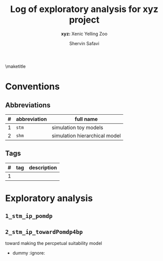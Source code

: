 #+AUTHOR: Shervin Safavi
#+EMAIL: research@shervinsafavi.org
#+TITLE: Log of exploratory analysis for *xyz* project
#+SUBTITLE: *xyz:* Xenic Yelling Zoo
#+PROPERTY: header-args :eval never-export
#+LaTeX_CLASS: article
#+LATEX_HEADER: \usepackage{natbib}
#+LATEX_HEADER: \setcitestyle{authoryear,open={(},close={)}}
#+LaTeX_HEADER: \usepackage{graphicx}
#+LaTeX_HEADER: \usepackage{url}
#+LATEX_CLASS_OPTIONS: [a4paper, 11pt, colorlinks=true, citecolor=., linkcolor=black, urlcolor=black]
#+LATEX_HEADER: \usepackage[linktocpage,pdfstartview=FitH,colorlinks, linkcolor=blue,anchorcolor=blue, citecolor=blue,filecolor=blue,menucolor=blue,urlcolor=blue"]{hyperref}
#+LATEX_HEADER: \usepackage[top=1in, bottom=1.in, left=1in, right=1in]{geometry}
#+LaTeX_HEADER: \usepackage{minted}
#+LaTeX_HEADER: \usepackage{enumitem}
#+LaTeX_HEADER: \setlist[itemize]{noitemsep} % Comment out for wider separation in lists.
#+LaTeX_HEADER: \setlist[enumerate]{noitemsep}


\maketitle

* Conventions
** Abbreviations


| # | abbreviation | full name                     |
|---+--------------+-------------------------------|
| 1 | =stm=        | simulation toy models         |
| 2 | =shm=        | simulation hierarchical model |

** Tags

| # | tag | description |
|---+-----+-------------|
| 1 |     |             |

\clearpage

* Exploratory analysis 
** =1_stm_ip_pomdp=
** =2_stm_ip_towardPomdp4bp=
 toward making the percpetual suitability model

 * dummy :ignore:
   # does not work at moment :(
 
# bibliographystyle:abbrvnat
 # bibliography:/home/ssafavi/Nextcloud/libraries/zotlib.bib
